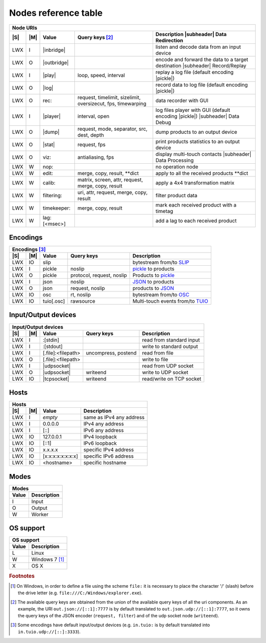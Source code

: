 =======================
 Nodes reference table
=======================

.. role:: tn
.. role:: url
.. role:: arg
.. role:: oss

.. |S| replace:: :ref:`OSs <osstable>`
.. |M| replace:: :ref:`Mode <modestable>`

.. |subheader| raw:: html

   <tr><th class="subheader" colspan="5">

.. table::
   :class: uritable
   :name: Node URIs

   +---------------------------------------------------------------------------------------------------+
   |:tn:`Node URIs`                                                                                    |
   +---+---+----------------------------+----------------------+---------------------------------------+
   ||S|||M||Value                       |Query keys [#f2]_     |Description |subheader| Data           |
   |   |   |                            |                      |Redirection                            |
   +===+===+============================+======================+=======================================+
   |LWX|I  ||inbridge|                  |                      |listen and decode data from an input   |
   |   |   |                            |                      |device                                 |
   +---+---+----------------------------+----------------------+---------------------------------------+
   |LWX|O  ||outbridge|                 |                      |encode and forward the data to a target|
   |   |   |                            |                      |destination |subheader| Record/Replay  |
   +---+---+----------------------------+----------------------+---------------------------------------+
   |LWX|I  ||play|                      |:arg:`loop, speed,    |replay a log file (default encoding    |
   |   |   |                            |interval`             ||pickle|)                              |
   +---+---+----------------------------+----------------------+---------------------------------------+
   |LWX|O  ||log|                       |                      |record data to log file (default       |
   |   |   |                            |                      |encoding |pickle|)                     |
   |   |   |                            |                      |                                       |
   +---+---+----------------------------+----------------------+---------------------------------------+
   |LWX|O  |:url:`rec:`                 |:arg:`request,        |data recorder with GUI                 |
   |   |   |                            |timelimit, sizelimit, |                                       |
   |   |   |                            |oversizecut, fps,     |                                       |
   |   |   |                            |timewarping`          |                                       |
   +---+---+----------------------------+----------------------+---------------------------------------+
   |LWX|I  ||player|                    |:arg:`interval, open` |log files player with GUI (default     |
   |   |   |                            |                      |encoding |pickle|) |subheader| Data    |
   |   |   |                            |                      |Debug                                  |
   +---+---+----------------------------+----------------------+---------------------------------------+
   |LWX|O  ||dump|                      |:arg:`request, mode,  |dump products to an output device      |
   |   |   |                            |separator, src, dest, |                                       |
   |   |   |                            |depth`                |                                       |
   +---+---+----------------------------+----------------------+---------------------------------------+
   |LWX|O  ||stat|                      |:arg:`request, fps`   |print products statistics to an output |
   |   |   |                            |                      |device                                 |
   +---+---+----------------------------+----------------------+---------------------------------------+
   |LWX|O  |:url:`viz:`                 |:arg:`antialiasing,   |display multi-touch contacts           |
   |   |   |                            |fps`                  ||subheader| Data Processing            |
   +---+---+----------------------------+----------------------+---------------------------------------+
   |LWX|W  |:url:`nop:`                 |                      |no operation node                      |
   +---+---+----------------------------+----------------------+---------------------------------------+
   |LWX|W  |:url:`edit:`                |:url:`merge, copy,    |apply to all the received products     |
   |   |   |                            |result, **dict`       |\**dict                                |
   +---+---+----------------------------+----------------------+---------------------------------------+
   |LWX|W  |:url:`calib:`               |:url:`matrix, screen, |apply a 4x4 transformation matrix      |
   |   |   |                            |attr, request, merge, |                                       |
   |   |   |                            |copy, result`         |                                       |
   +---+---+----------------------------+----------------------+---------------------------------------+
   |LWX|W  |:url:`filtering:`           |:url:`uri, attr,      |filter product data                    |
   |   |   |                            |request, merge, copy, |                                       |
   |   |   |                            |result`               |                                       |
   +---+---+----------------------------+----------------------+---------------------------------------+
   |LWX|W  |:url:`timekeeper:`          |:url:`merge, copy,    |mark each received product with a      |
   |   |   |                            |result`               |timetag                                |
   +---+---+----------------------------+----------------------+---------------------------------------+
   |LWX|W  |:url:`lag:[<msec>]`         |                      |add a lag to each received product     |
   +---+---+----------------------------+----------------------+---------------------------------------+

.. |inbridge| raw:: html

   <span class="url">in[.<a href="#encodings">&lt;encoding&gt;</a>]<a
   href="#input-output-devices">&lt;InputDevice&gt;</a></span>

.. |outbridge| raw:: html

   <span class="url">out[.<a href="#encodings">&lt;encoding&gt;</a>]<a
   href="#input-output-devices">&lt;OutputDevice&gt;</a></span>

.. |play| raw:: html

   <span class="url">play[.<a href="#encodings">&lt;encoding&gt;</a>]:&lt;filepath&gt;</span>

.. |log| raw:: html

   <span class="url">log[.<a href="#encodings">&lt;encoding&gt;</a>]:&lt;filepath&gt;</span>

.. |dump| raw:: html

   <span class="url">dump[.<a href="#encodings">&lt;encoding&gt;</a>]<a
   href="#input-output-devices">&lt;OutputDevice&gt;</a></span>

.. |stat| raw:: html

   <span class="url">stat[.<a href="#encodings">&lt;encoding&gt;</a>]<a
   href="#input-output-devices">&lt;OutputDevice&gt;</a></span>

.. |player| raw:: html

   <span class="url">player[.<a href="#encodings">&lt;encoding&gt;</a>]:</span>

.. |pickle| raw:: html

   <span class="url"><a href="#encodings">pickle</a></span>


Encodings
=========

.. table::
   :class: uritable
   :name: Encodings

   +---------------------------------------------------------------------------------------------------+
   |:tn:`Encodings` [#f3]_                                                                             |
   +---+---+----------------------------+----------------------+---------------------------------------+
   ||S|||M||Value                       |Query keys            | Description                           |
   +===+===+============================+======================+=======================================+
   |LWX|IO |:url:`slip`                 |                      |bytestream from/to SLIP_               |
   +---+---+----------------------------+----------------------+---------------------------------------+
   |LWX|I  |:url:`pickle`               |:arg:`noslip`         | pickle_ to products                   |
   +---+---+----------------------------+----------------------+---------------------------------------+
   |LWX|O  |:url:`pickle`               |:arg:`protocol,       |Products to pickle_                    |
   |   |   |                            |request, noslip`      |                                       |
   +---+---+----------------------------+----------------------+---------------------------------------+
   |LWX|I  |:url:`json`                 |:arg:`noslip`         |JSON_ to products                      |
   +---+---+----------------------------+----------------------+---------------------------------------+
   |LWX|O  |:url:`json`                 |:arg:`request, noslip`|products to JSON_                      |
   +---+---+----------------------------+----------------------+---------------------------------------+
   |LWX|IO |:url:`osc`                  |:arg:`rt, noslip`     |bytestream from/to OSC_                |
   +---+---+----------------------------+----------------------+---------------------------------------+
   |LWX|IO |:url:`tuio[.osc]`           |:arg:`rawsource`      |Multi-touch events from/to TUIO_       |
   |   |   |                            |                      |                                       |
   +---+---+----------------------------+----------------------+---------------------------------------+


Input/Output devices
====================

.. table::
   :class: uritable
   :name: Input/Output devices

   +---------------------------------------------------------------------------------------------------+
   |:tn:`Input/Output devices`                                                                         |
   +---+---+----------------------------+----------------------+---------------------------------------+
   ||S|||M|| Value                      | Query keys           | Description                           |
   +===+===+============================+======================+=======================================+
   |LWX|I  |:url:`:[stdin]`             |                      |read from standard input               |
   +---+---+----------------------------+----------------------+---------------------------------------+
   |LWX|I  |:url:`:[stdout]`            |                      |write to standard output               |
   +---+---+----------------------------+----------------------+---------------------------------------+
   |LWX|I  | :url:`[.file]:<filepath>`  |:arg:`uncompress,     |read from file                         |
   |   |   |                            |postend`              |                                       |
   +---+---+----------------------------+----------------------+---------------------------------------+
   |LWX|O  | :url:`[.file]:<filepath>`  |                      |write to file                          |
   +---+---+----------------------------+----------------------+---------------------------------------+
   |LWX|I  ||udpsocket|                 |                      |read from UDP socket                   |
   +---+---+----------------------------+----------------------+---------------------------------------+
   |LWX|O  ||udpsocket|                 |:arg:`writeend`       |write to UDP socket                    |
   +---+---+----------------------------+----------------------+---------------------------------------+
   |LWX|IO ||tcpsocket|                 |:arg:`writeend`       |read/write on TCP socket               |
   +---+---+----------------------------+----------------------+---------------------------------------+

.. |udpsocket| raw:: html

   <span class="url">[.udp]://<a href="#hosts">&lt;host&gt;</a>:&lt;port&gt;</span>

.. |tcpsocket| raw:: html

   <span class="url">.tcp://<a href="#hosts">&lt;host&gt;</a>:&lt;port&gt;</span>

Hosts
=====

.. table::
   :class: uritable
   :name: Hosts

   +----------------------------------------------------------------------+
   |:tn:`Hosts`                                                           |
   +---+---+------------------------+-------------------------------------+
   ||S|||M||Value                   |Description                          |
   +===+===+========================+=====================================+
   |LWX|I  |*empty*                 |same as IPv4 any address             |
   +---+---+------------------------+-------------------------------------+
   |LWX|I  |:url:`0.0.0.0`          |IPv4 any address                     |
   +---+---+------------------------+-------------------------------------+
   |LWX|I  |:url:`[::]`             |IPv6 any address                     |
   +---+---+------------------------+-------------------------------------+
   |LWX|IO |:url:`127.0.0.1`        |IPv4 loopback                        |
   +---+---+------------------------+-------------------------------------+
   |LWX|IO |:url:`[::1]`            |IPv6 loopback                        |
   +---+---+------------------------+-------------------------------------+
   |LWX|IO |:url:`x.x.x.x`          |specific IPv4 address                |
   +---+---+------------------------+-------------------------------------+
   |LWX|IO |:url:`[x:x:x:x:x:x:x:x]`|specific IPv6 address                |
   +---+---+------------------------+-------------------------------------+
   |LWX|IO |:url:`<hostname>`       |specific hostname                    |
   +---+---+------------------------+-------------------------------------+

Modes
=====

.. _modestable:
.. table::
   :class: uritable
   :name: Modes

   +---------------------------------+
   |:tn:`Modes`                      |
   +----------+----------------------+
   |Value     |Description           |
   +==========+======================+
   |I         |Input                 |
   +----------+----------------------+
   |O         |Output                |
   +----------+----------------------+
   |W         |Worker                |
   +----------+----------------------+

.. seealso:: Section :doc:`pipeline`

OS support
==========

.. _osstable:
.. table::
   :class: uritable
   :name: OS support

   +---------------------------------+
   |:tn:`OS support`                 |
   +----------+----------------------+
   |Value     |Description           |
   +==========+======================+
   |:oss:`L`  |Linux                 |
   +----------+----------------------+
   |:oss:`W`  |Windows 7 [#f1]_      |
   +----------+----------------------+
   |:oss:`X`  |OS X                  |
   +----------+----------------------+

.. rubric:: Footnotes

.. [#f1] On Windows, in order to define a file using the scheme
         ``file:`` it is necessary to place the character '/' (slash)
         before the drive letter
         (e.g. ``file:///C:/Windows/explorer.exe``).

.. [#f2] The available query keys are obtained from the union of the
         available query keys of all the uri components. As an
         example, the URI ``out.json://[::1]:7777`` is by default
         translated to ``out.json.udp://[::1]:7777``, so it owns the
         query keys of the JSON encoder (``request, filter``) and of
         the udp socket node (``writeend``).

.. [#f3] Some encodings have default input/output devices
         (e.g. ``in.tuio:`` is by default translated into
         ``in.tuio.udp://[::]:3333``).


.. _SLIP: http://www.cse.iitb.ac.in/~bestin/btech-proj/slip/x365.html
.. _pickle: http://docs.python.org/py3k/library/pickle.html
.. _JSON: http://www.json.org/
.. _OSC: http://opensoundcontrol.org/
.. _TUIO: http://www.tuio.org/
